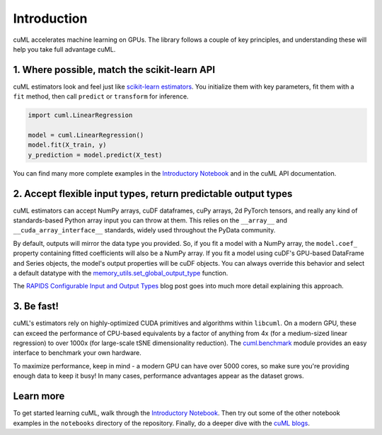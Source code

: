 Introduction
============

cuML accelerates machine learning on GPUs. The library follows a
couple of key principles, and understanding these will help you take
full advantage cuML.


1. Where possible, match the scikit-learn API
---------------------------------------------

cuML estimators look and feel just like `scikit-learn estimators
<https://scikit-learn.org/stable/developers/develop.html>`_. You
initialize them with key parameters, fit them with a ``fit`` method,
then call ``predict`` or ``transform`` for inference.


.. code-block:: python

   import cuml.LinearRegression
   
   model = cuml.LinearRegression()
   model.fit(X_train, y)
   y_prediction = model.predict(X_test)

You can find many more complete examples in the `Introductory Notebook
<estimator_intro.ipynb>`_ and in the cuML API documentation.

2. Accept flexible input types, return predictable output types
---------------------------------------------------------------

cuML estimators can accept NumPy arrays, cuDF dataframes, cuPy arrays,
2d PyTorch tensors, and really any kind of standards-based Python
array input you can throw at them. This relies on the ``__array__``
and ``__cuda_array_interface__`` standards, widely used throughout the
PyData community.

By default, outputs will mirror the data type you provided. So, if you
fit a model with a NumPy array, the ``model.coef_`` property
containing fitted coefficients will also be a NumPy array. If you fit
a model using cuDF's GPU-based DataFrame and Series objects, the
model's output properties will be cuDF objects. You can always
override this behavior and select a default datatype with the
`memory_utils.set_global_output_type
<https://docs.rapids.ai/api/cuml/nightly/api.html#datatype-configuration>`_
function.

The `RAPIDS Configurable Input and Output Types
<https://medium.com/@dantegd/e719d72c135b>`_ blog post goes into much
more detail explaining this approach.

3. Be fast!
-----------

cuML's estimators rely on highly-optimized CUDA primitives and
algorithms within ``libcuml``. On a modern GPU, these can exceed the
performance of CPU-based equivalents by a factor of anything from 4x
(for a medium-sized linear regression) to over 1000x (for large-scale
tSNE dimensionality reduction). The `cuml.benchmark
<https://docs.rapids.ai/api/cuml/nightly/api.html#benchmarking>`_ module
provides an easy interface to benchmark your own hardware.

To maximize performance, keep in mind - a modern GPU can have over
5000 cores, so make sure you're providing enough data to keep it busy!
In many cases, performance advantages appear as the dataset grows.


Learn more
----------

To get started learning cuML, walk through the `Introductory Notebook
<estimator_intro.ipynb>`_. Then try out some of the other notebook
examples in the ``notebooks`` directory of the repository. Finally, do
a deeper dive with the `cuML blogs <cuml_blogs.rst>`_.
